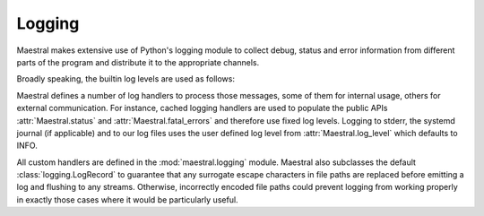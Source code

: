 
Logging
=======

Maestral makes extensive use of Python's logging module to collect debug, status and
error information from different parts of the program and distribute it to the
appropriate channels.

Broadly speaking, the builtin log levels are used as follows:

.. csv-table::
   :file: log_levels.csv
   :widths: 20, 70
   :header-rows: 1

Maestral defines a number of log handlers to process those messages, some of them for
internal usage, others for external communication. For instance, cached logging handlers
are used to populate the public APIs :attr:`Maestral.status` and
:attr:`Maestral.fatal_errors` and therefore use fixed log levels. Logging to stderr,
the systemd journal (if applicable) and to our log files uses the user defined log level
from :attr:`Maestral.log_level` which defaults to INFO.

.. csv-table::
   :file: log_handlers.csv
   :widths: 50, 50, 50
   :header-rows: 1

All custom handlers are defined in the :mod:`maestral.logging` module. Maestral also
subclasses the default :class:`logging.LogRecord` to guarantee that any surrogate escape
characters in file paths are replaced before emitting a log and flushing to any streams.
Otherwise, incorrectly encoded file paths could prevent logging from working properly
in exactly those cases where it would be particularly useful.
